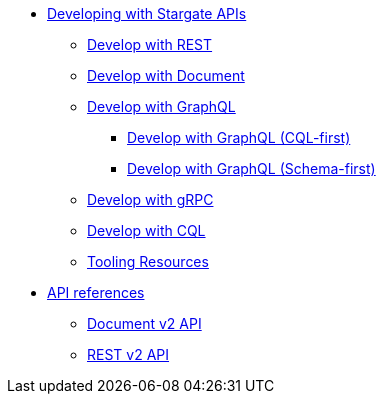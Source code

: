 * xref:developing.adoc[Developing with Stargate APIs]
** xref:dev-with-rest.adoc[Develop with REST]
** xref:dev-with-doc.adoc[Develop with Document]
** xref:graphql.adoc[Develop with GraphQL]
*** xref:dev-with-graphql-cql-first.adoc[Develop with GraphQL (CQL-first)]
*** xref:dev-with-graphql-schema-first.adoc[Develop with GraphQL (Schema-first)]
** xref:dev-with-grpc.adoc[Develop with gRPC]
** xref:dev-with-cql.adoc[Develop with CQL]
** xref:tooling.adoc[Tooling Resources]
* xref:api.adoc[API references]
** https://stargate.io/docs/stargate/1.0/attachments/docv2.html[Document v2 API]
** https://stargate.io/docs/stargate/1.0/attachments/restv2.html[REST v2 API]
